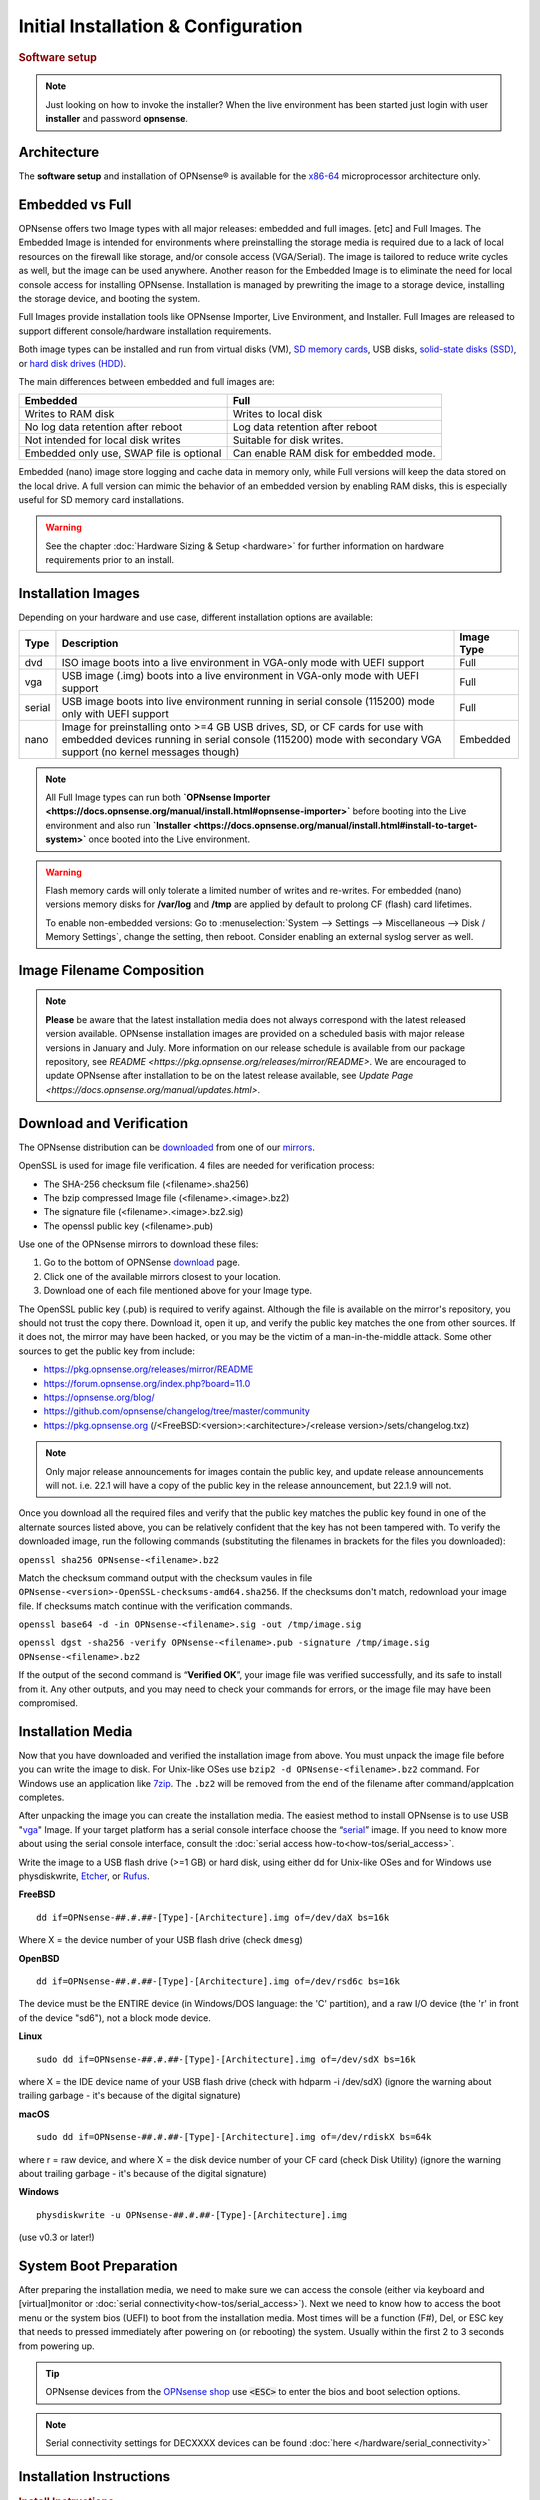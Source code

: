 =====================================
Initial Installation & Configuration
=====================================

.. rubric:: Software setup
   :name: firstHeading
   :class: firstHeading page-header

.. Note::
   Just looking on how to invoke the installer? When the live environment has been
   started just login with user **installer** and password **opnsense**.

------------
Architecture
------------

The **software setup** and installation of OPNsense® is available
for the `x86-64 <https://en.wikipedia.org/wiki/X86-64>`__ microprocessor
architecture only.

----------------
Embedded vs Full
----------------

OPNsense offers two Image types with all major releases: embedded and full images. [etc]
and Full Images.  The Embedded Image is intended for environments where preinstalling 
the storage media is required due to a lack of local resources on the firewall 
like storage, and/or console access (VGA/Serial).  The image is tailored to reduce 
write cycles as well, but the image can be used anywhere.  Another reason for the 
Embedded Image is to eliminate the need for local console access for installing OPNsense.  
Installation is managed by prewriting the image to a storage device, installing the 
storage device, and booting the system.

Full Images provide installation tools like OPNsense Importer, Live Environment, 
and Installer.  Full Images are released to support different console/hardware installation 
requirements.  

Both image types can be installed and run from virtual disks (VM), `SD memory
cards <https://en.wikipedia.org/wiki/Secure_Digital>`__, 
USB disks, `solid-state
disks (SSD) <https://en.wikipedia.org/wiki/Solid-state_drive>`__, or `hard disk drives
(HDD) <https://en.wikipedia.org/wiki/Hard_disk_drive>`__.

The main differences between embedded and full images are:

+-----------------------+-----------------------+
| Embedded              | Full                  |
+=======================+=======================+
| Writes to RAM disk    | Writes to local disk  |
+-----------------------+-----------------------+
| No log data retention | Log data retention    |
| after reboot          | after reboot          |
+-----------------------+-----------------------+
| Not intended for      | Suitable for disk     |
| local disk writes     | writes.               |
+-----------------------+-----------------------+
| Embedded only use,    | Can enable RAM disk   |
| SWAP file is optional | for embedded mode.    |
+-----------------------+-----------------------+


Embedded (nano) image store logging and cache data in memory only, while Full versions
will keep the data stored on the local drive. A full version can mimic the
behavior of an embedded version by enabling RAM disks, this is especially
useful for SD memory card installations.

.. Warning::
    See the chapter :doc:`Hardware Sizing & Setup <hardware>` for further information 
    on hardware requirements prior to an install.

------------------
Installation Images
------------------

Depending on your hardware and use case, different installation options are available:

+--------+---------------------------------------------------+------------+
| Type   | Description                                       | Image Type |
+========+===================================================+============+
| dvd    | ISO image boots into a live environment in        | Full       |
|        | VGA-only mode with UEFI support                   |            |
+--------+---------------------------------------------------+------------+
| vga    | USB image (.img) boots into a live environment    | Full       |
|        | in VGA-only mode with UEFI support                |            |
+--------+---------------------------------------------------+------------+
| serial | USB image boots into live environment running in  | Full       |
|        | serial console (115200) mode only with            |            |
|        | UEFI support                                      |            |
+--------+---------------------------------------------------+------------+
| nano   | Image for preinstalling onto >=4 GB USB drives,   | Embedded   |
|        | SD, or CF cards for use with embedded devices     |            |
|        | running in serial console (115200) mode with      |            |
|        | secondary VGA support (no kernel messages though) |            |
+--------+---------------------------------------------------+------------+

.. Note::
   All Full Image types can run both **`OPNsense Importer <https://docs.opnsense.org/manual/install.html#opnsense-importer>`** 
   before booting into the Live environment and also run 
   **`Installer <https://docs.opnsense.org/manual/install.html#install-to-target-system>`** once booted into the Live environment.

.. Warning::
   Flash memory cards will only tolerate a limited number of writes and re-writes. For 
   embedded (nano) versions memory disks for **/var/log** and **/tmp** are applied by 
   default to prolong CF (flash) card lifetimes.
   
   To enable non-embedded versions: Go to :menuselection:`System --> Settings --> Miscellaneous --> Disk / Memory Settings`, 
   change the setting, then reboot. Consider enabling an external syslog server as well.

------------------------------
Image Filename Composition
------------------------------
.. blockdiag::

   diagram {
     default_shape = roundedbox;
     default_node_color = white;
     default_linecolor = darkblue;
     default_textcolor = black;
     default_group_color = lightgray;

     OS [label="OPNsense-##.#.##-OpenSSL-", width=200];

     platform [label = "amd64-" ];

    OS -> dvd-;

    group {
       orientation = portrait
       label = "Type";
       fontsize = 20;

       dvd- -> nano- -> serial- -> vga-;

     }

     group {
        orientation = portrait
        label = "Architecture";
        fontsize = 20;

        platform;

     }

     group {
          orientation = portrait
          label = "Image Format";
          fontsize = 20;

          "iso.bz2" -> "img.bz2";

     }

     dvd- -> platform -> "iso.bz2";

   }

.. Note::
   **Please** be aware that the latest installation media does not always correspond 
   with the latest released version available. OPNsense installation images are provided 
   on a scheduled basis with major release versions in January and July. More information 
   on our release schedule is available from our package repository, see 
   `README <https://pkg.opnsense.org/releases/mirror/README>`.  We are encouraged to update 
   OPNsense after installation to be on the latest release available, see 
   `Update Page <https://docs.opnsense.org/manual/updates.html>`.


-------------------------
Download and Verification
-------------------------

The OPNsense distribution can be `downloaded <https://opnsense.org/download>`__
from one of our `mirrors <https://opnsense.org/download>`__.

OpenSSL is used for image file verification.  4 files are needed for verification process:

* The SHA-256 checksum file (<filename>.sha256)
* The bzip compressed Image file (<filename>.<image>.bz2)
* The signature file (<filename>.<image>.bz2.sig)
* The openssl public key (<filename>.pub)

Use one of the OPNsense mirrors to download these files:

1. Go to the bottom of OPNSense `download <https://opnsense.org/download>`__ page.
2. Click one of the available mirrors closest to your location.
3. Download one of each file mentioned above for your Image type.

The OpenSSL public key (.pub) is required to verify against.  Although the file is 
available on the mirror's repository, you should not trust the copy there. Download 
it, open it up, and verify the public key matches the one from other sources. If it 
does not, the mirror may have been hacked, or you may be the victim of a man-in-the-middle 
attack. Some other sources to get the public key from include:

* https://pkg.opnsense.org/releases/mirror/README
* https://forum.opnsense.org/index.php?board=11.0
* https://opnsense.org/blog/
* https://github.com/opnsense/changelog/tree/master/community
* https://pkg.opnsense.org (/<FreeBSD:<version>:<architecture>/<release version>/sets/changelog.txz)

.. Note:: 
   Only major release announcements for images contain the public key, and update 
   release announcements will not. i.e. 22.1 will have a copy of the public key in the release 
   announcement, but 22.1.9 will not.

Once you download all the required files and verify that the public key matches 
the public key found in one of the alternate sources listed above, you can be relatively 
confident that the key has not been tampered with. To verify the downloaded image, run 
the following commands (substituting the filenames in brackets for the files you downloaded):

``openssl sha256 OPNsense-<filename>.bz2``

Match the checksum command output with the checksum vaules in file ``OPNsense-<version>-OpenSSL-checksums-amd64.sha256``.  
If the checksums don't match, redownload your image file.  If checksums match continue with the verification commands.

``openssl base64 -d -in OPNsense-<filename>.sig -out /tmp/image.sig``

``openssl dgst -sha256 -verify OPNsense-<filename>.pub -signature /tmp/image.sig OPNsense-<filename>.bz2``


If the output of the second command is “**Verified OK**”, your image file was verified 
successfully, and its safe to install from it. Any other outputs, and you may need 
to check your commands for errors, or the image file may have been compromised.


-------------------
Installation Media
-------------------

Now that you have downloaded and verified the installation image from above.  You must unpack the 
image file before you can write the image to disk.  For Unix-like OSes use ``bzip2 -d OPNsense-<filename>.bz2`` 
command.  For Windows use an application like `7zip <https://www.7-zip.org/download.html>`_.  The ``.bz2`` will 
be removed from the end of the filename after command/applcation completes.

After unpacking the image you can create the installation media. The easiest method to install 
OPNsense is to use USB "`vga <https://docs.opnsense.org/manual/install.html#installation-media>`_" 
Image. If your target platform has a serial console interface choose the 
“`serial <https://docs.opnsense.org/manual/install.html#installation-media>`_” image. If you 
need to know more about using the serial console interface, consult the :doc:`serial access how-to<how-tos/serial_access>`.

Write the image to a USB flash drive (>=1 GB) or hard disk, using either dd for Unix-like 
OSes and for Windows use physdiskwrite, `Etcher <https://www.balena.io/etcher#download-etcher>`_, 
or `Rufus <https://rufus.ie/>`_.


**FreeBSD**
::

     dd if=OPNsense-##.#.##-[Type]-[Architecture].img of=/dev/daX bs=16k

Where X = the device number of your USB flash drive (check ``dmesg``)

**OpenBSD**
::

     dd if=OPNsense-##.#.##-[Type]-[Architecture].img of=/dev/rsd6c bs=16k

The device must be the ENTIRE device (in Windows/DOS language: the 'C'
partition), and a raw I/O device (the 'r' in front of the device "sd6"),
not a block mode device.

**Linux**
::

     sudo dd if=OPNsense-##.#.##-[Type]-[Architecture].img of=/dev/sdX bs=16k

where X = the IDE device name of your USB flash drive (check with hdparm -i /dev/sdX)
(ignore the warning about trailing garbage - it's because of the digital signature)

**macOS**
::

     sudo dd if=OPNsense-##.#.##-[Type]-[Architecture].img of=/dev/rdiskX bs=64k

where r = raw device, and where X = the disk device number of your CF
card (check Disk Utility) (ignore the warning about trailing garbage -
it's because of the digital signature)

**Windows**
::

     physdiskwrite -u OPNsense-##.#.##-[Type]-[Architecture].img

(use v0.3 or later!)

-------------------------
System Boot Preparation
-------------------------

After preparing the installation media, we need to make sure we can access the console
(either via keyboard and [virtual]monitor or :doc:`serial connectivity<how-tos/serial_access>`).  Next we need to know 
how to access the boot menu or the system bios (UEFI) to boot from the installation media.  Most times will be a function 
(F#), Del, or ESC key that needs to pressed immediately after powering on (or rebooting) the system.  Usually within the 
first 2 to 3 seconds from powering up.


.. Tip::

    OPNsense devices from the `OPNsense shop <https://shop.opnsense.com/>`__ use :code:`<ESC>` to enter the bios and boot selection
    options.

.. Note::

    Serial connectivity settings for DECXXXX devices can be found  :doc:`here </hardware/serial_connectivity>`


-------------------------
Installation Instructions
-------------------------

..
  Comment: Not sure how rubric:: are used.  I would like to replace Installation Instructions rubric with 
  section above.  I also don't know how :name: work

.. rubric:: Install Instructions
   :name: install-to-system

OPNsense installation boot process allows us to run several optional configuration steps. The 
boot process was designed to always boot into the live environment, allowing us to access the 
GUI or even SSH directly. If a timeout was missed, restart the boot procedure.

OPNsense Importer
-----------------
All Full Images have the OPNsense Importer feature that offers flexibility in 
recovering failed firewalls, testing new releases without overwriting the current 
installation by running the new version in memory with the existing configuration 
or migrating configurations to new hardware installations.  Using Importer is slightly 
different between previous installs with existing configurations on disk vs new 
installations/migrations.

For systems that have OPNsense installed, and the configuration intact.  Here is the process:

#. Boot the system with installation media
#. Press any key when you see **“Press any key to start the configuration importer”**.  

  #. If you see OPNsense logo you have past the Importer and will need to reboot.
  
#. Type the device name of the existing drive that contains the configuration and press enter.

  #. If Importer is successful, the boot process will continue into the Live environment using 
  the stored configuration on disk.  
  #. If Importer was unsuccessful, we will returned to the device selection prompt.  Confirm the 
  device name is correct and try again.  Otherwise, there maybe possible disk corruption and 
  restoring from backup.

At this point the system will boot up with a fully functional firewall in Live enironment using existing configuration 
but will not overwrite the previous installation. Use this feature for safely previewing or testing upgrades.

For New installations/migrations follow this process:

#. We must have a 2nd USB drive formatted with FAT or FAT32 File system.

  #. Preferable non-bootable USB drive.
  
#. Create a **conf** directory on the root of the USB drive
#. Place an *unencrypted* <downloaded backup>.xml into /conf and rename the file to **config.xml**

``/conf/config.xml``

#. Put both the Installation media and the 2nd USB drive into the system and power up / reboot.  
#. Boot the system from the OPNsense Installation media via Boot Menu or BIOS (UEFI).
#. Press aany key when you see: **“Press any key to start the configuration importer”**
#. Type the device name of the 2nd USB Drive, e.g. `da0`, and press Enter.

  #. If Importer is successful, the boot process will continue into the Live environment using 
  the configuration stored on the USB drive.
  #. If unsuccessful, importer will error and return us to the device selection prompt. Suggest 
  repeating steps 1-3 again.

Live Environment
----------------
..
   Should we state the ability to manually identify network adapters before entering the live environment?

.. image:: ./images/opnsense_liveenv.png

After booting with an OPNsense Full Image (DVD, VGA, Serial), the firewall will 
be in the Live environment with and without the use of OPNsense Importer.  We 
can interact with the Live environment via Local Console, GUI (HTTPS), or SSH.

By default, we can log into the shell using the user `root` with the password 
`opnsense` to operate the live environment via the local console.

The GUI is accessible at `https://192.168.1.1/ <https://192.168.1.1/>` using Username: 
`root` Password: `opnsense` by default (unless a previous configuration was imported).  

Using SSH we can access the firewall at IP `192.168.1.1`.  Both the `root` and `installer` 
users are available, using password `opnsense`. 

.. Note::
   That the installation media is read-only, which means your current live configuration will 
   be lost after reboot.

Continue to :doc:`OPNsense Installer <OPNsense-Installer>`` to install OPNsense to the local storage device.

OPNsense Installer
---------------------
.. Note::
   To invoke the installer login with user **installer** and password
   **opnsense**

After successfully booting up with the OPNsense Full Image (DVD, VGA, Serial), 
the firewall will be at the Live Environment's login: prompt.  To start the 
installation process, login with the user ``installer`` and password ``opnsense``.  
If Importer was used to import an existing configuration, the installer and root 
user password would be the root password from the imported configuration.  

If the installer user does not work, log in as user root and select: ``8) Shell`` 
from the menu and type ``opnsense-installer``.  The ``opnsense-importer`` can also 
be run this way should you require to rerun the import.
..
   Is this process documented anywhere?  I'm having hard time understanding how a live 
   backup is created.  

The installer can always be run to clone an existing system, even for Nano
images. This can be useful for creating live backups for later recovery.

.. Tip::
   The installer can also be started from an inside host using ssh.  Default ip
   address is ``192.168.1.1``

The installation process involves the following steps:

#. Keymap selection - The default configuration should be fine for most Occasions.
#. Install (UFS|ZFS) - Choose UFS or ZFS filesystem. ZFS is in most cases the best option 
   as it is the most reliable option, but it does require enough capacity (a couple of gigabytes at least).
#. Partitioning (ZFS) - Choose a device type. The default option (stripe) is usually acceptable 
   when using a single disk.
#. Disk Selection (ZFS) - Select the Storage device e.g. ``da0`` or ``nvd0``
#. Last Chance! - Select Yes to continue with partitioning and to format the disk. However, doing 
   so will **destroy** the contents of the disk.
..
   The installer on 23.1 does not mention or ask about swap anymore.  Suggest we remove?

#. Continue with recommended swap (UFS) - Yes is usually fine here unless the install target 
   is very small (< 16GB)
#. Select Root Password - Change and confirm the new root password
#. Select Complete Install - Exits the installer and reboots the machine. The system is now installed 
   and ready for initial configuration.
..
   Suggest we remove the warning as the install steps above covers this.  If we keep it, then we should move 
   it to the top of the installation process.  Also, there isn't Quick/Easy Install option.  Is there?

.. Warning::
   You will lose all files on the installation disk. If another disk is to be
   used then choose a Custom installation instead of the Quick/Easy Install.

Nano Image
----------
.. 
   Commect: Moving Nano Image section after "Install to target system".  We could move it
   before "System Boot Preparation".  Should we detail other default settings like interfaces, DHCP, etc?
   Or are you prompted for interface assignment like Full Images?

To use the nano image follow this process:

#. Create the system disk with using the nano image.  See :doc:`Installation Media<installation-media>` 
   how to write the nano image to disk.
#. Install the system disk drive into the system.
#. Configure the system (BIOS) to boot from this disk.
#. After the system boots, the firewall is ready to be configured.

Using the Nano image for embedded systems, your firewall is already up and running. The configuration 
settings to enable Memory Disks (RAM disks) that minimize write cycles to relevant partitions by 
mounting these partitions in system memory and reporting features are disabled by default.

---------------------
Initial Configuration
---------------------
After installation the system will prompt you for the interface
assignment, if you ignore this then default settings are applied.
Installation ends with the login prompt.

By default you have to log in to enter the console.

**Welcome message**
::

    * * * Welcome to OPNsense [OPNsense 15.7.25 (amd64/OpenSSL) on OPNsense * * *
     
    WAN (em1)     -> v4/DHCP4: 192.168.2.100/24
    LAN (em0)     -> v4: 192.168.1.1/24
     
    FreeBSD/10.1 (OPNsense.localdomain) (ttyv0)
     
    login:   


.. TIP::

    A user can login to the console menu with his
    credentials. The default credentials after a fresh install are username "root"
    and password "opnsense".

VLANs and assigning interfaces
    If choose to do manual interface assignment or when no config file can be
    found then you are asked to assign Interfaces and VLANs. VLANs are optional.
    If you do not need VLANs then choose **no**. You can always configure
    VLANs at a later time.

LAN, WAN and optional interfaces
    The first interface is the LAN interface. Type the appropriate
    interface name, for example "em0". The second interface is the WAN
    interface. Type the appropriate interface name, eg. "em1" . Possible
    additional interfaces can be assigned as OPT interfaces. If you
    assigned all your interfaces you can press [ENTER] and confirm the
    settings. OPNsense will configure your system and present the login
    prompt when finished.

Minimum installation actions
    In case of a minimum install setup (i.e. on CF cards), OPNsense can
    be run with all standard features, except for the ones that require
    disk writes, e.g. a caching proxy like Squid. Do not create a swap
    slice, but a RAM Disk instead. In the GUI enable :menuselection:`System --> Settings --> Miscellaneous --> RAM Disk Settings`
    and set the size to 100-128 MB or more, depending on your available RAM.
    Afterwards reboot.

**Enable RAM disk manually**

.. image:: ./images/Screenshot_Use_RAMdisks.png
   :width: 100%

Then via console, check your /etc/fstab and make sure your primary
partition has **rw,noatime** instead of just **rw**.

.. rubric:: Console
   :name: console

The console menu shows 13 options.

::

   0)     Logout                              7)      Ping host
   1)     Assign interfaces                   8)      Shell
   2)     Set interface(s) IP address         9)      pfTop
   3)     Reset the root password             10)     Filter logs
   4)     Reset to factory defaults           11)     Restart web interface
   5)     Reboot system                       12)     Upgrade from console
   6)     Halt system                         13)     Restore a configuration

Table:  *The console menu*

.. rubric:: opnsense-update
   :name: opnsense-update

OPNsense features a command line
interface (CLI) tool "opnsense-update". Via menu option **8) Shell**, the user can
get to the shell and use opnsense-update.

For help, type *man opnsense-update* and press [Enter].

.. rubric:: Upgrade from console
   :name: upgrade-from-console

The other method to upgrade the system is via console option **12) Upgrade from console**

.. rubric:: GUI
   :name: gui

An update can be done through the GUI via :menuselection:`System --> Firmware --> Updates`.

.. image:: ./images/firmware-update.png
   :width: 100%

